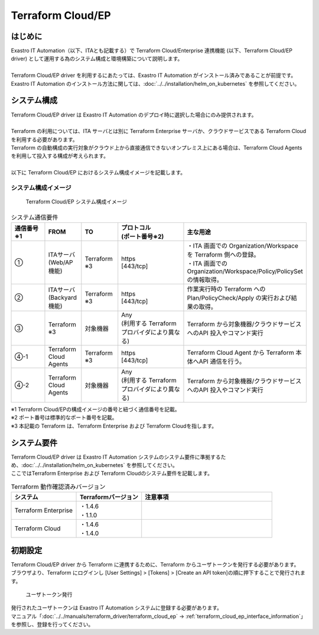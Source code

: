 ==================
Terraform Cloud/EP
==================


はじめに
========

| Exastro IT Automation（以下、ITAとも記載する）で Terraform Cloud/Enterprise 連携機能 (以下、Terraform Cloud/EP driver) として運用する為のシステム構成と環境構築について説明します。
|
| Terraform Cloud/EP driver を利用するにあたっては、Exastro IT Automation がインストール済みであることが前提です。
| Exastro IT Automation のインストール方法に関しては、:doc:`../../installation/helm_on_kubernetes` を参照してください。


システム構成
============

| Terraform Cloud/EP driver は Exastro IT Automation のデプロイ時に選択した場合にのみ提供されます。
|
| Terraform の利用については、ITA サーバとは別に Terraform Enterprise サーバか、クラウドサービスである Terraform Cloud を利用する必要があります。
| Terraform の自動構成の実行対象がクラウド上から直接通信できないオンプレミス上にある場合は、Terraform Cloud Agents を利用して投入する構成が考えられます。
|
| 以下に Terraform Cloud/EP におけるシステム構成イメージを記載します。


システム構成イメージ
--------------------

.. figure:: ../../../images/ja/diagram/terraform_cloud_ep.png
    :alt: Terraform Cloud/EP システム構成イメージ
    :width: 800px

    Terraform Cloud/EP システム構成イメージ

.. list-table:: システム通信要件
   :widths: 1 1 1 2 3
   :header-rows: 1
   :align: left

   * - | 通信番号
       | ※1 
     - FROM
     - TO
     - | プロトコル
       | (ポート番号※2) 
     - 主な用途
   * - ①
     - | ITAサーバ
       | (Web/AP機能)
     - | Terraform
       | ※3
     - | https
       | [443/tcp]
     - | ・ITA 画面での Organization/Workspace を Terraform 側への登録。
       | ・ITA 画面での Organization/Workspace/Policy/PolicySet の情報取得。
   * - ②
     - | ITAサーバ
       | (Backyard機能)
     - | Terraform
       | ※3
     - | https
       | [443/tcp]
     - | 作業実行時の Terraform へのPlan/PolicyCheck/Apply の実行および結果の取得。
   * - ③
     - | Terraform
       | ※3
     - 対象機器
     - | Any
       | (利用する Terraformプロバイダにより異なる)
     - Terraform から対象機器/クラウドサービスへのAPI 投入やコマンド実行
   * - ④-1
     - Terraform Cloud Agents
     - | Terraform
       | ※3
     - | https
       | [443/tcp]
     - Terraform Cloud Agent から Terraform 本体へAPI 通信を行う。
   * - ④-2
     - Terraform Cloud Agents
     - 対象機器
     - | Any
       | (利用する Terraformプロバイダにより異なる)
     - Terraform から対象機器/クラウドサービスへのAPI 投入やコマンド実行


| ※1 Terraform Cloud/EPの構成イメージの番号と紐づく通信番号を記載。
| ※2 ポート番号は標準的なポート番号を記載。
| ※3 本記載の Terraform は、Terraform Enterprise および Terraform Cloudを指します。


システム要件
============

| Terraform Cloud/EP driver は Exastro IT Automation システムのシステム要件に準拠するため、:doc:`../../installation/helm_on_kubernetes` を参照してください。
| ここではTerraform Enterprise および Terraform Cloudのシステム要件を記載します。

.. list-table:: Terraform 動作確認済みバージョン
   :widths: 1 1 2
   :header-rows: 1
   :align: left

   * - | システム
     - | Terraformバージョン
     - | 注意事項
   * - | Terraform Enterprise
     - | ・1.4.6
       | ・1.1.0
     - | 
   * - | Terraform Cloud
     - | ・1.4.6
       | ・1.4.0
     - | 


.. _configuration_terraform_cloud_ep_initial_setting:

初期設定
========

| Terraform Cloud/EP driver から Terraform に連携するために、Terraform からユーザトークンを発行する必要があります。
| ブラウザより、Terraform にログインし [User Settings] > [Tokens] > [Create an API token]の順に押下することで発行されます。


.. figure:: ../../../images/ja/terraform_cloud_ep_driver/common/create_user_token.png
    :alt: ユーザトークン発行
    :width: 800px

    ユーザトークン発行

| 発行されたユーザトークンは Exastro IT Automation システムに登録する必要があります。
| マニュアル「:doc:`../../manuals/terraform_driver/terraform_cloud_ep` -> :ref:`terraform_cloud_ep_interface_information`」 を参照し、登録を行ってください。